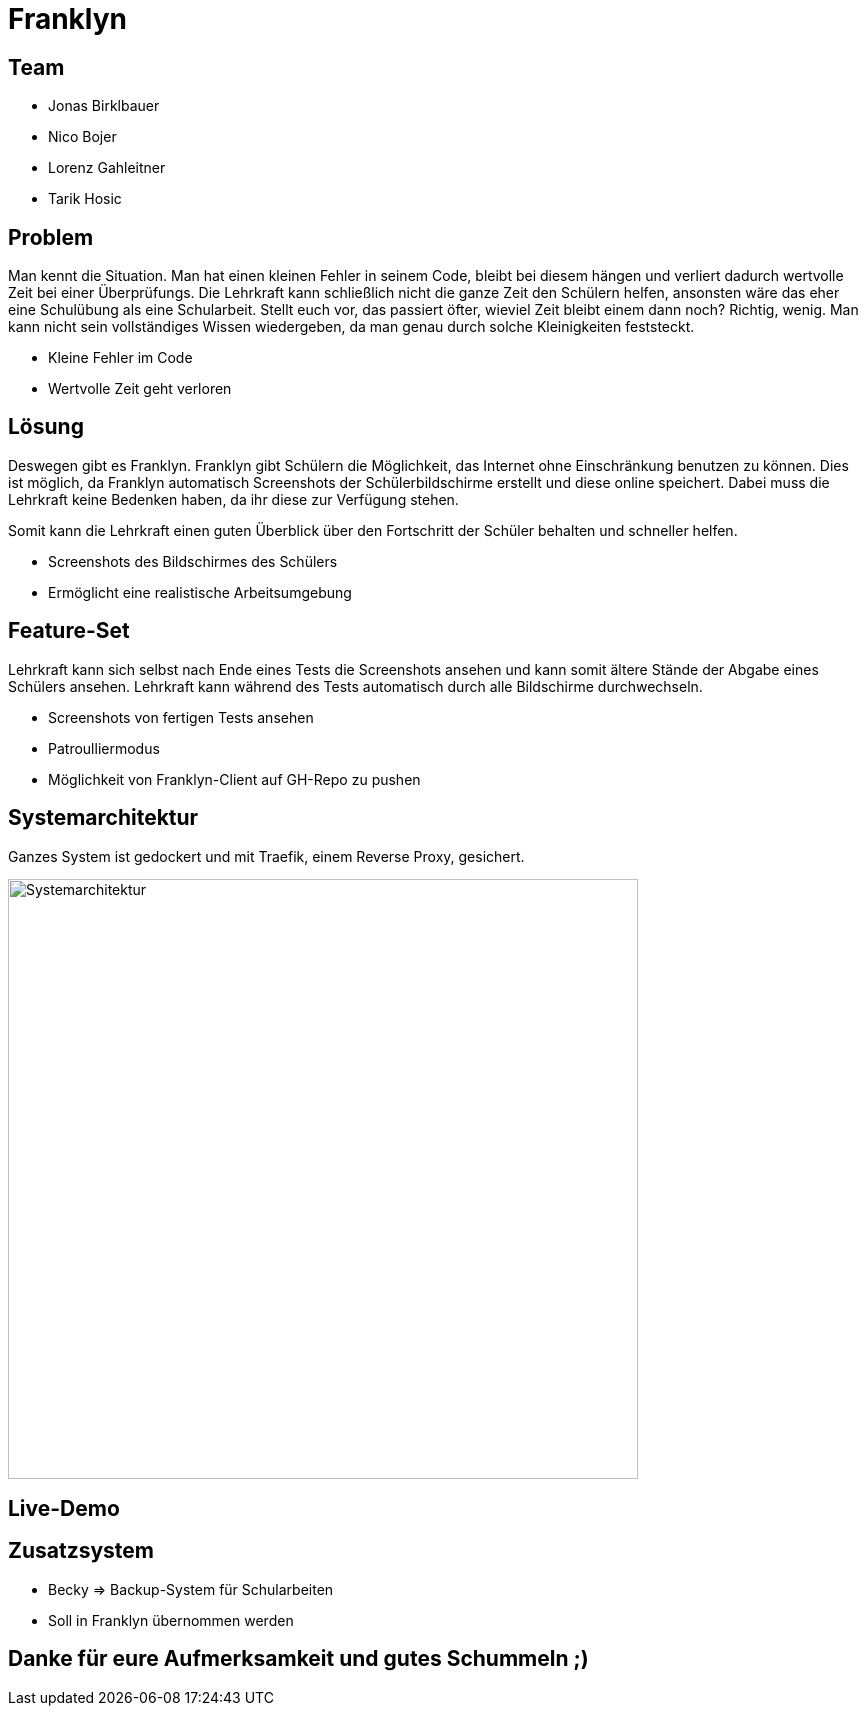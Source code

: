 = Franklyn
ifndef::sourcedir[:sourcedir: ../src/main/java]
ifndef::imagesdir[:imagesdir: images]
ifndef::backend[:backend: html5]
:icons: font

== Team

* Jonas Birklbauer
* Nico Bojer
* Lorenz Gahleitner
* Tarik Hosic

== Problem

[.notes]
--
Man kennt die Situation. Man hat einen kleinen Fehler in seinem Code, bleibt bei diesem hängen und verliert dadurch wertvolle Zeit bei einer Überprüfungs. Die Lehrkraft kann schließlich nicht die ganze Zeit den Schülern helfen, ansonsten wäre das eher eine Schulübung als eine Schularbeit. Stellt euch vor, das passiert öfter, wieviel Zeit bleibt einem dann noch? Richtig, wenig. Man kann nicht sein vollständiges Wissen wiedergeben, da man genau durch solche Kleinigkeiten feststeckt.
--

* Kleine Fehler im Code
* Wertvolle Zeit geht verloren

== Lösung

[.notes]
--
Deswegen gibt es Franklyn. 
Franklyn gibt Schülern die Möglichkeit, das Internet ohne Einschränkung benutzen zu können.
Dies ist möglich, da Franklyn automatisch Screenshots der Schülerbildschirme erstellt und diese online speichert.
Dabei muss die Lehrkraft keine Bedenken haben, da ihr diese zur Verfügung stehen.

Somit kann die Lehrkraft einen guten Überblick über den Fortschritt der Schüler behalten und schneller helfen.
--

* Screenshots des Bildschirmes des Schülers
* Ermöglicht eine realistische Arbeitsumgebung

== Feature-Set

[.notes]
--
Lehrkraft kann sich selbst nach Ende eines Tests die Screenshots ansehen und kann somit ältere Stände der Abgabe eines Schülers ansehen. Lehrkraft kann während des Tests automatisch durch alle Bildschirme durchwechseln. 
--

* Screenshots von fertigen Tests ansehen
* Patroulliermodus
* Möglichkeit von Franklyn-Client auf GH-Repo zu pushen


== Systemarchitektur

[.notes]
--
Ganzes System ist gedockert und mit Traefik, einem Reverse Proxy, gesichert. 
--

image::sys-arch.png[Systemarchitektur, 630, 600]

== Live-Demo

== Zusatzsystem

[.notes]
--

--

* Becky => Backup-System für Schularbeiten
* Soll in Franklyn übernommen werden

== Danke für eure Aufmerksamkeit und gutes Schummeln ;)
